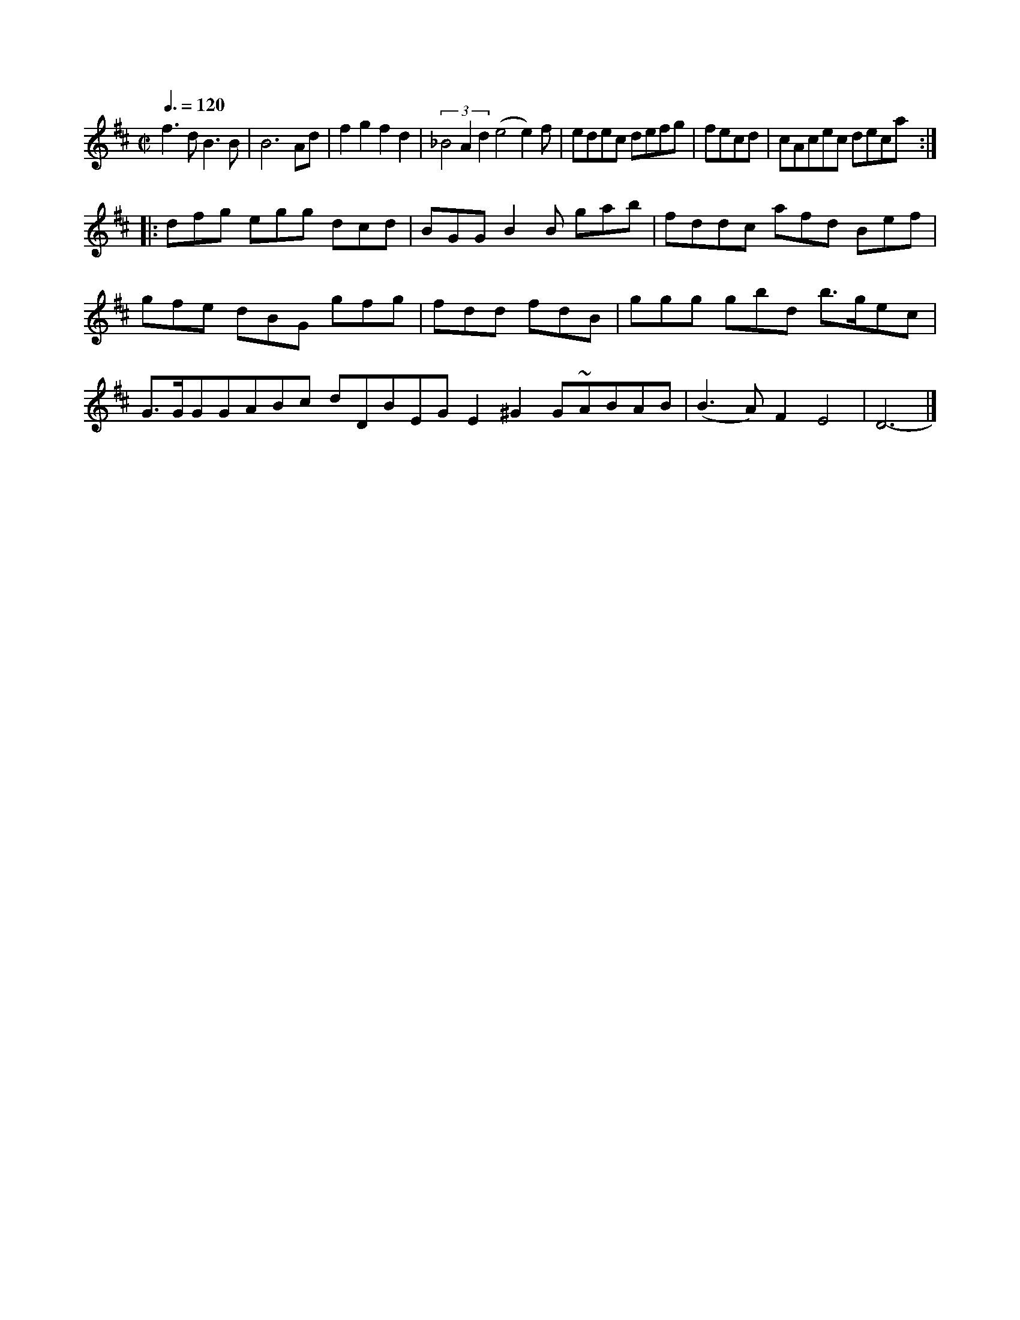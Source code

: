X:1168
M:C|
L:1/8
Q:3/8=120
K:D
f3dB3B | B6Ad | f2g2f2d2 | (3_B4A2d2 (e4e2)f|edec defg|fecd|cAcec d’eca:|!
|:dfg egg dcd|BGG B2B gab|fddc afd Bef|
gfe dBG gfg|fdd fdB|ggg gbd  b>gec|G>GGGABc dDBEGE2^G2 G~ABAB   | \
(B3A)F2E4 | D6 |]
  I - - - - - - - - - - - - - - -